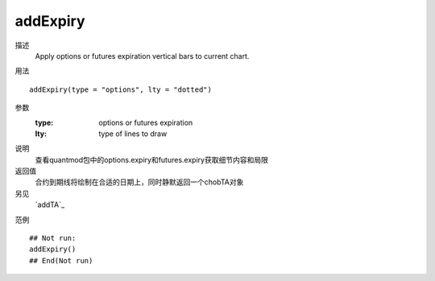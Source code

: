 addExpiry
=========

描述
    Apply options or futures expiration vertical bars to current chart.

用法
::

    addExpiry(type = "options", lty = "dotted")

参数
    :type:      options or futures expiration
    :lty:       type of lines to draw

说明
    查看quantmod包中的options.expiry和futures.expiry获取细节内容和局限

返回值
    合约到期线将绘制在合适的日期上，同时静默返回一个chobTA对象

另见
    `addTA`_

范例
::

    ## Not run:
    addExpiry()
    ## End(Not run)

